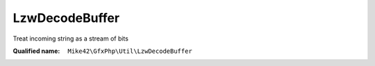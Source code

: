 LzwDecodeBuffer
===============

Treat incoming string as a stream of bits

:Qualified name: ``Mike42\GfxPhp\Util\LzwDecodeBuffer``

.. php:class:: LzwDecodeBuffer

  .. php:method:: __construct (string $contents)

    :param string $contents:

  .. php:method:: read (int $readBits)

    :param int $readBits:
      Number of bits to read

  .. php:method:: readBit (int $i)

    :param int $i:

